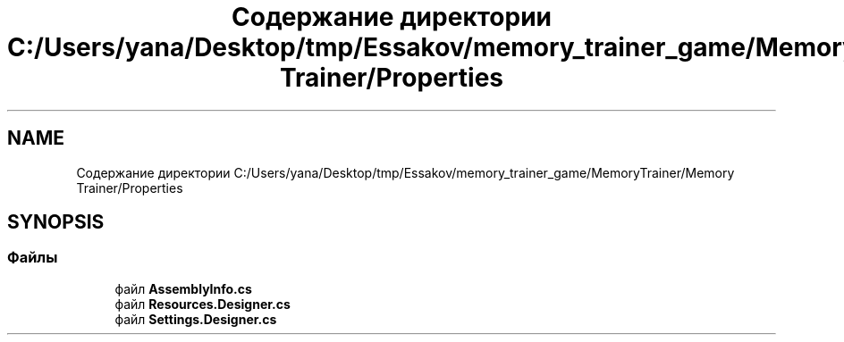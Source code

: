 .TH "Содержание директории C:/Users/yana/Desktop/tmp/Essakov/memory_trainer_game/MemoryTrainer/Memory Trainer/Properties" 3 "Вс 8 Дек 2019" "Тренажер памяти" \" -*- nroff -*-
.ad l
.nh
.SH NAME
Содержание директории C:/Users/yana/Desktop/tmp/Essakov/memory_trainer_game/MemoryTrainer/Memory Trainer/Properties
.SH SYNOPSIS
.br
.PP
.SS "Файлы"

.in +1c
.ti -1c
.RI "файл \fBAssemblyInfo\&.cs\fP"
.br
.ti -1c
.RI "файл \fBResources\&.Designer\&.cs\fP"
.br
.ti -1c
.RI "файл \fBSettings\&.Designer\&.cs\fP"
.br
.in -1c
